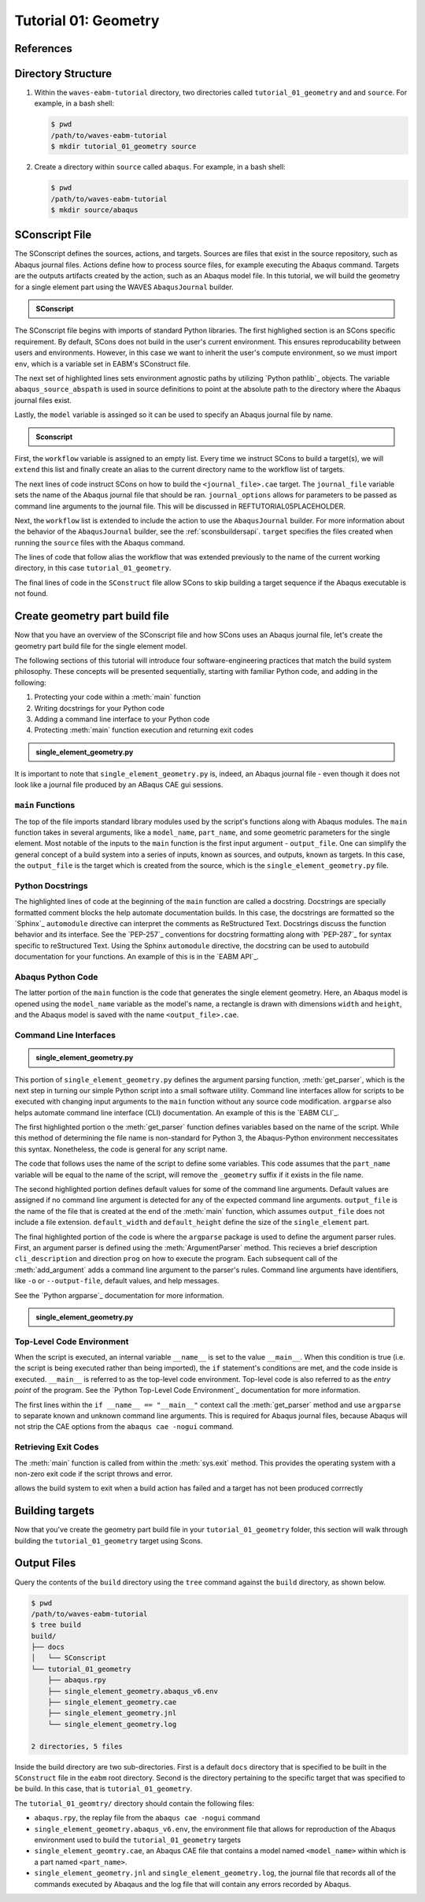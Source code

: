 .. _tutorialgeometrywaves:

#####################
Tutorial 01: Geometry
#####################

**********
References
**********


*******************
Directory Structure
*******************

1. Within the ``waves-eabm-tutorial`` directory, two directories called ``tutorial_01_geometry`` and and ``source``. 
   For example, in a bash shell:
   
   .. code-block::
       
       $ pwd
       /path/to/waves-eabm-tutorial
       $ mkdir tutorial_01_geometry source

2. Create a directory within ``source`` called ``abaqus``. For example, in a bash shell:

   .. code-block::
   
       $ pwd
       /path/to/waves-eabm-tutorial
       $ mkdir source/abaqus

       
***************
SConscript File
***************

The SConscript defines the sources, actions, and targets. Sources are 
files that exist in the source repository, such as Abaqus journal files. Actions define 
how to process source files, for example executing the Abaqus command. Targets are the 
outputs artifacts created by the action, such as an Abaqus model file.
In this tutorial, we will build the geometry for a single element part using the WAVES 
``AbaqusJournal`` builder.

.. todo::

    * In the ``tutorial_01_geometry`` folder, create a file called ``SConscript``
    * Use the contents below to create the first half of the file

.. admonition:: SConscript
   
    .. literalinclude:: tutorial_01_geometry_SConscript
        :language: Python
        :lineno-match:
        :end-before: marker-1
        :emphasize-lines: 6, 8-10

The SConscript file begins with imports of standard Python libraries. The first highlighed 
section is an SCons specific requirement. By default, SCons does not build in the user's 
current environment. This ensures reproducability between users and environments. However, 
in this case we want to inherit the user's compute environment, so we must import ``env``, 
which is a variable set in EABM's SConstruct file.

The next set of highlighted lines sets environment agnostic paths by utilizing 
`Python pathlib`_ objects. The variable ``abaqus_source_abspath`` is used in source definitions
to point at the absolute path to the directory where the Abaqus journal files exist.

Lastly, the ``model`` variable is assinged so it can be used to specify an Abaqus journal file 
by name.

.. todo::

    * In the ``tutorial_01_geometry`` folder, modify the file called ``SConscript``
    * Use the contents below to create the second half of the file

.. admonition:: Sconscript

     .. literalinclude:: tutorial_01_geometry_SConscript
         :language: Python
         :lineno-match:
         :start-after: marker-1
         :emphasize-lines: 5-10

First, the ``workflow`` variable is assigned to an empty list. Every time we instruct 
SCons to build a target(s), we will ``extend`` this list and finally create an alias to the current
directory name to the workflow list of targets.

The next lines of code instruct SCons on how to build the ``<journal_file>.cae`` target.
The ``journal_file`` variable sets the name of the Abaqus journal file that should be ran. 
``journal_options`` allows for parameters to be passed as command line arguments to the 
journal file. This will be discussed in REFTUTORIAL05PLACEHOLDER.

Next, the ``workflow`` list is extended to include the action to use the ``AbaqusJournal`` 
builder. For more information about the behavior of the ``AbaqusJournal`` builder, see the 
:ref:`sconsbuildersapi`. ``target`` specifies the files created when running the 
``source`` files with the Abaqus command.

The lines of code that follow alias the workflow that was extended previously to the name 
of the current working directory, in this case ``tutorial_01_geometry``.

The final lines of code in the ``SConstruct`` file allow SCons to skip building a target 
sequence if the Abaqus executable is not found.

***********************************
Create geometry part build file
***********************************

Now that you have an overview of the SConscript file and how SCons uses an Abaqus journal 
file, let's create the geometry part build file for the single element model.

The following sections of this tutorial will introduce four software-engineering practices 
that match the build system philosophy. These concepts will be presented sequentially, 
starting with familiar Python code, and adding in the following:

1. Protecting your code within a :meth:`main` function
2. Writing docstrings for your Python code
3. Adding a command line interface to your Python code
4. Protecting :meth:`main` function execution and returning exit codes


.. todo::

    * In the ``abaqus`` folder, create a file called ``single_element_geometry.py``.
    * Use the contents below to create the first half of the file, which contains the 
      ``main`` function.

.. admonition:: single_element_geometry.py
   
    .. literalinclude:: abaqus_single_element_geometry.py
        :language: Python
        :lineno-match:
        :end-before: marker-1
        :emphasize-lines: 10-21

It is important to note that ``single_element_geometry.py`` is, indeed, an Abaqus journal 
file - even though it does not look like a journal file produced by an ABaqus CAE gui 
sessions.

``main`` Functions
==================

The top of the file imports standard library modules used by the script's functions along 
with Abaqus modules. The ``main`` function takes in several arguments, like a 
``model_name``, ``part_name``, and some geometric parameters for the single element. Most 
notable of the inputs to the ``main`` function is the first input argument - 
``output_file``. One can simplify the general concept of a build system into a series of 
inputs, known as sources, and outputs, known as targets. In this case, the ``output_file`` 
is the target which is created from the source, which is the 
``single_element_geometry.py`` file.


Python Docstrings
=================

The highlighted lines of code at the beginning of the ``main`` function are called a docstring. 
Docstrings are specially formatted comment blocks the help automate documentation builds. 
In this case, the docstrings are formatted so the `Sphinx`_ ``automodule`` directive 
can 
interpret the comments as ReStructured Text. Docstrings discuss the function behavior and 
its interface. See the `PEP-257`_ conventions for 
docstring formatting along with `PEP-287`_ for syntax specific to reStructured Text. Using 
the Sphinx ``automodule`` directive, the docstring can be used to autobuild documentation 
for your functions. An example of this is in the `EABM API`_.

Abaqus Python Code
==================

The latter portion of the ``main`` function is the code that generates the single element 
geometry. Here, an Abaqus model is opened using the ``model_name`` variable as the model's 
name, a rectangle is drawn with dimensions ``width`` and ``height``, and the Abaqus model 
is saved with the name ``<output_file>.cae``.

.. TODO link to abaqus scripting documentation, specifically mention python 2.7

Command Line Interfaces
=======================

.. todo::

    * In the ``abaqus`` folder, modify the file called ``single_element_geometry.py``.
    * Use the contents below to create the :meth:`get_parser` function. Note that any missing 
      line numbers should be interpreted as blank lines.

.. admonition:: single_element_geometry.py

    .. literalinclude:: abaqus_single_element_geometry.py
        :language: Python
        :lineno-match:
        :start-after: marker-1
        :end-before: marker-2
        :emphasize-lines: 2-5, 12-14, 16-30

This portion of ``single_element_geometry.py`` defines the argument parsing function, 
:meth:`get_parser`, which is the next step in turning our simple Python script into a 
small software utility. Command line interfaces allow for scripts to be executed with 
changing input arguments to the ``main`` function without any source code modification. 
``argparse`` also helps automate command line interface (CLI) documentation. An example of 
this is the `EABM CLI`_.

The first highlighted portion o the :meth:`get_parser` function defines variables based on 
the name of the script. While this method of determining the file name is non-standard for 
Python 3, the Abaqus-Python environment neccessitates this syntax. Nonetheless, the code 
is general for any script name.

The code that follows uses the name of the script to define some variables. This code 
assumes that the ``part_name`` variable will be equal to the name of the script, will 
remove the ``_geometry`` suffix if it exists in the file name.

The second highlighted portion defines default values for some of the command line 
arguments. Default values are assigned if no command line argument is detected for any of 
the expected command line arguments. ``output_file`` is the name of the file that is 
created at the end of the :meth:`main` function, which assumes ``output_file`` does not 
include a file extension. ``default_width`` and ``default_height`` define the size of the 
``single_element`` part.

The final highlighted portion of the code is where the ``argparse`` package is used to 
define the argument parser rules. First, an argument parser is defined using the 
:meth:`ArgumentParser` method. This recieves a brief description ``cli_description`` and 
direction ``prog`` on how to execute the program. Each subsequent call of the 
:meth:`add_argument` adds a command line argument to the parser's rules. Command line 
arguments have identifiers, like ``-o`` or ``--output-file``, default values, and help 
messages.

See the `Python argparse`_ documentation for more information.

.. todo::

    * In the ``source/abaqus`` folder, modify the file called ``single_element_geometry.py``.
    * Use the contents below to create the ``if`` statement within which we will call the 
      :meth:`main` function. Note that any missing line numberts should be interpreted as 
      blank lines.

.. admonition:: single_element_geometry.py

    .. literalinclude:: abaqus_single_element_geometry.py
        :language: Python
        :lineno-match:
        :start-after: marker-2

Top-Level Code Environment
==========================

When the script is executed, an internal variable ``__name__`` is set to the value 
``__main__``. When this condition is true (i.e. the script is being executed rather than 
being imported), the ``if`` statement's conditions are met, and the code inside is 
executed. ``__main__`` is referred to as the top-level code environment. Top-level code is 
also referred to as the *entry point* of the program. See the 
`Python Top-Level Code Environment`_ documentation for more information.

The first lines within the ``if __name__ == "__main__"`` context call the 
:meth:`get_parser` method and use ``argparse`` to separate known and unknown command line 
arguments. This is required for Abaqus journal files, because Abaqus will not strip the 
CAE options from the ``abaqus cae -nogui`` command.

Retrieving Exit Codes
=====================

The :meth:`main` function is called from within the :meth:`sys.exit` method. This provides 
the operating system with a non-zero exit code if the script throws and error.

allows the build system to exit when a build action has failed and a target has not been 
produced corrrectly 


****************
Building targets
****************

Now that you've create the geometry part build file in your ``tutorial_01_geometry`` 
folder, this section will walk through building the ``tutorial_01_geometry`` target using 
Scons.

.. todo::

    To build the targets only for the ``tutorial_01_geometry``, execute the following 
    command: ``scons tutorial_01_geometry``.

    reference back to sconstruct where default target list is 
    
    The output files will be located in the ``build`` directory within the ``eabm`` 
    folder. The location of the ``build`` directory is controlled in the 
    ``eabm/SConstruct`` file.


************
Output Files
************

Query the contents of the ``build`` directory using the ``tree`` command against the 
``build`` directory, as shown below.

.. code-block:: bash
    
    $ pwd
    /path/to/waves-eabm-tutorial
    $ tree build
    build/
    ├── docs
    │   └── SConscript
    └── tutorial_01_geometry
        ├── abaqus.rpy        
        ├── single_element_geometry.abaqus_v6.env
        ├── single_element_geometry.cae
        ├── single_element_geometry.jnl
        └── single_element_geometry.log

    2 directories, 5 files

Inside the build directory are two sub-directories. First is a default ``docs`` directory 
that is specified to be built in the ``SConstruct`` file in the ``eabm`` root directory. 
Second is the directory pertaining to the specific target that was specified to be build. 
In this case, that is ``tutorial_01_geometry``. 

The ``tutorial_01_geomtry/`` directory should contain the following files:

* ``abaqus.rpy``, the replay file from the ``abaqus cae -nogui`` command
* ``single_element_geometry.abaqus_v6.env``, the environment file that allows for 
  reproduction of the Abaqus environment used to build the ``tutorial_01_geometry`` targets
* ``single_element_geomtry.cae``, an Abaqus CAE file that contains a model named 
  ``<model_name>`` within which is a part named ``<part_name>``.
* ``single_element_geometry.jnl`` and ``single_element_geometry.log``, the journal file 
  that records all of the commands executed by Abaqaus and the log file that will contain 
  any errors recorded by Abaqus.
